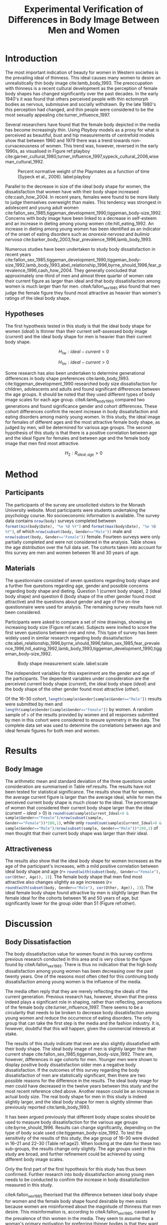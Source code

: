 #+TITLE: Experimental Verification of Differences in Body Image Between Men and Women
#+OPTIONS: toc:nil
#+LATEX_CLASS: apa6
#+LATEX_HEADER: \shorttitle{Differences in Body Image}
#+LATEX_HEADER: \journal{prevos.net}
#+LATEX_HEADER: \ccoppy{\ccLogo \enspace Creative Commons Attribution-ShareAlike 3.0}
#+LATEX_HEADER: \affiliation{Monash University}
#+LATEX_HEADER: \note{20 February 2005}
#+LATEX_HEADER: \abstract{Abstract: This study measures the current and ideal body shape of the subject and the body shape of the most attractive other sex. The results confirm previous research which found that body dissatisfaction for females is significantly higher than for men. The research also found a mild positive correlation between age and ideal body shape for women and between age and the female body shape found most attractive by men.}
#+LATEX_HEADER: \keywords{psychology, body image, physical attraction}
#+LATEX_HEADER: \rightheader{Third Hemisphere Publishing}
#+LATEX_HEADER: \authornote{This paper was prepared for the \emph{Psychology 1A} course of Monash University, Melbourne.}
* Introduction
The most important indication of beauty for women in Western societies is the prevailing ideal of thinness. This ideal causes many women to desire an unrealistically thin body image cite:lamb_body_1993. The preoccupation with thinness is a recent cultural development as the perception of female body shapes has changed significantly over the past decades. In the early 1940's it was found that others perceived people with thin ectomorph bodies as nervous, submissive and socially withdrawn. By the late 1980's this perception had changed, and thin people were considered to be the most sexually appealing cite:turner_influence_1997.

Several researchers have found that the female body depicted in the media has become increasingly thin. Using /Playboy/ models as a proxy for what is perceived as beautiful, bust and hip measurements of centrefold models show that between 1960 and 1979 there was a trend towards non-curvaceousness of women. This trend was, however, reversed in the early 1990s, as visualised in Figure ref:playboy cite:garner_cultural_1980,turner_influence_1997,sypeck_cultural_2006,wiseman_cultural_1992.

#+CAPTION: Percent normative weight of the Playmates as a function of time (Sypeck et al., 2006). label:playboy
[[file:playboy.png]]

Parallel to the decrease in size of the ideal body shape for women, the dissatisfaction that women have with their body shape increased cite:cash_how_2004. In recent years, females were found to be more likely to judge themselves overweight than males. This tendency was strongest in adolescent and young adult women cite:fallon_sex_1985,tiggeman_development_1990,tiggeman_body-size_1992. Concerns with body image have been linked to a decrease in self-esteem and an increase in dieting among young women cite:hill_eating_1992. An increase in dieting among young women has been identified as an indicator of the onset of eating disorders such as /anorexia nervosa/ and /bulimia nervosa/ cite:barker_body_2003,fear_prevalence_1996,lamb_body_1993.

Numerous studies have been undertaken to study body dissatisfaction in recent years cite:fallon_sex_1985,tiggeman_development_1990,tiggeman_body-size_1992,lamb_body_1993,abel_relationship_1996,byrne_should_1996,fear_prevalence_1996,cash_how_2004. They generally concluded that approximately one-third of men and almost three quarter of women rate their current figure as larger than ideal and that body dissatisfaction among women is much larger than for men. citeA:fallon_sex_1985 also found that men judge the female figure they found most attractive as heavier than women's ratings of the ideal body shape.
** Hypotheses
The first hypothesis tested in this study is that the ideal body shape for women ($ideal$) is thinner than their current self-assessed body image ($current$) and the ideal body shape for men is heavier than their current body shape.

$$H_{1w}: ideal - current < 0 $$

$$H_{1m}: ideal - current > 0 $$

Some research has also been undertaken to determine generational differences in body shape preferences cite:lamb_body_1993. cite:tiggeman_development_1990 researched body size dissatisfaction for children, adolescents and adults and found significant differences between the age groups. It should be noted that they used different types of body image scales for each age group. citeA:lamb_body_1993 compared two generations and found significance gender and cohort differences. These cohort differences confirm the recent increase in body dissatisfaction and eating disorders among mainly young women. In this study, the ideal image for females of different ages and the most attractive female body shape, as judged by men, will be determined for various age groups. The second hypothesis of this study is that there is a positive correlation between age and the ideal figure for females and between age and the female body image that men find most attractive.

$$H_2: R_{ideal,age} >0$$
* Method
** Participants
#+BEGIN_SRC R :session R :exports none
  library(xtable)
  body <- read.csv("body_image.csv")
  body$Cohort <- cut(body$Age, c(0, 15, 30, 50, 99), 
                     labels = c("< 16", "16--30", "31--50", "> 50"))
  body$Date <- as.Date(body$Date)
  body$Current_Ideal <- body$Current - body$Ideal
#+END_SRC
The participants of the survey are unsolicited visitors to the Monash University website. Most participants were students undertaking the psychology course. No socioeconomic information is available. The survey data contains src_R[:session R :results latex]{nrow(body)} surveys completed between src_R[:session R :results latex]{format(min(body$Date), "%e %B %Y")} and src_R[:session R :results latex]{format(max(body$Date), "%e %B %Y")}, of which src_R[:session R :results latex]{nrow(subset(body, Gender=="Male"))} male and src_R[:session R :results latex]{nrow(subset(body, Gender=="Female"))} female. Fourteen surveys were only partially completed and were not considered in the analysis. Table \ref{gender-age} shows the age distribution over the full data set. The cohorts taken into account for this survey are men and women between 16 and 30 years of age. 
#+BEGIN_SRC R :results output latex :session R :exports results
respondents <- addmargins(table(body$Gender, body$Cohort))
xtable(respondents, caption = "Age profile of survey participants", label = "gender-age", digits = 0)
#+END_SRC
** Materials
The questionnaire consisted of seven questions regarding body shape and a further five questions regarding age, gender and possible concerns regarding body shape and dieting. Question 1 (current body shape), 2 (ideal body shape) and question 6 (body shape of the other gender found most attractive) and the questions about gender and age of the on-line questionnaire were used for analysis. The remaining survey results have not been considered.

Participants were asked to compare a set of nine drawings, showing an increasing body size (Figure ref:scale). Subjects were invited to score the first seven questions between one and nine. This type of survey has been widely used in similar research regarding body dissatisfaction cite:abel_relationship_1996,byrne_should_1996,fallon_sex_1985,fear_prevalence_1996,hill_eating_1992,lamb_body_1993,tiggeman_development_1990,tiggeman_body-size_1992. 

#+CAPTION: Body shape measurement scale. label:scale
[[file:BodyScale.png]]

The independent variables for this experiment are the gender and age of the participants. The dependent variables under consideration are the perceived current body shape ($current$), the ideal body shape ($ideal$) and the body shape of the other gender found most attractive ($other$). 
#+BEGIN_SRC R :session R :exports none
sample <- subset(body, Cohort == "16--30")
s <- min(table(sample$Gender))
set.seed(1969)
sample <- rbind(subset(sample, Gender == "Female")[sample(1:s, s),], 
                subset(sample, Gender == "Male")[sample(1:s, s),])
#+END_SRC
Of the 16--30 cohort, src_R[:session R :results latex]{length(sample$Gender[sample$Gender=="Male"])} results were submitted by men and src_R[:session R :results latex]{length(sample$Gender[sample$Gender=="Female"])} by women. A random sample of src_R[:session R :results latex]{s} of the results provided by women and all responses submitted by men in this cohort were considered to ensure symmetry in the data. The complete data set was used to determine the correlations between age and ideal female figures for both men and women.
* Results
** Body Image
The arithmetic mean and standard deviation of the three questions under consideration are summarised in Table ref:results. The results have not been tested for statistical significance. The results show that for women, the average current figure is larger than the average ideal, while for men the perceived current body shape is much closer to the ideal. The percentage of women that considered their current body shape larger than the ideal ($current-ideal>0$) is src_R[:session R :results latex]{round(sum(sample$Current_Ideal>0 & sample$Gender=="Female")/nrow(subset(sample, Gender=="Female"))*100,1)}, while only src_R[:session R :results latex]{round(sum(sample$Current_Ideal>0 & sample$Gender=="Male")/nrow(subset(sample, Gender=="Male"))*100,1)} of men thought that their current body shape was larger than their ideal.
#+BEGIN_SRC R :results output latex :session R :exports results
current <- tapply(sample$Current, sample$Gender, 
                  function(x) paste0(round(mean(x), 2), "(", round(sd(x), 2), ")"))
ideal <- tapply(sample$Ideal, sample$Gender, 
                function(x) paste0(round(mean(x), 2), "(", round(sd(x), 2), ")"))
sample$Current_Ideal <- sample$Current - sample$Ideal
current_ideal <- tapply(sample$Current_Ideal, sample$Gender, 
                        function(x) paste0(round(mean(x), 2), "(", round(sd(x), 2), ")"))
bodyimage <- data.frame(n = s,
                        Current = current,
                        Ideal = ideal,
                        Current_Ideal = current_ideal)
row.names(bodyimage) <- substr(names(current), 1, 1)
table2 <- xtable(bodyimage, caption = "Mean and standard deviation of body image", label = "results")
names(table2) <- c("$n$", "$Current$", "$Ideal$", "$Current-Ideal$")
print(table2 ,sanitize.text.function=function(x){x})
#+END_SRC
** Attractiveness
The results also show that the ideal body shape for women increases as the age of the participant's increases, with a mild positive correlation between ideal body shape and age ($r=$ src_R[:session R :results latex]{round(with(subset(body, Gender=="Female"), cor(Other, Age)), 2)}). The female body shape that men find most attractive also changes slightly as age increases ($r=$ src_R[:session R :results latex]{round(with(subset(body, Gender=="Male"), cor(Other, Age)), 2)}). The ideal female body shape found attractive by men is slightly larger than the female ideal for the cohorts between 16 and 50 years of age, but significantly lower for the group older than 51 (Figure ref:other).

#+BEGIN_SRC R :results output graphics :file attractiveness.pdf :session R :exports results
library(ggplot2)
library(reshape2)
other <- tapply(body$Other, list(body$Gender, body$Cohort), mean)
other <- melt(other, value.name = "Other", varnames = c("Gender", "Cohort"))
other$Cohort <- gsub("--", "-", other$Cohort)
ggplot(other, aes(x = Cohort, y = Other)) + geom_col() + 
  facet_wrap(~Gender) + 
  theme_bw(base_size=20)
#+END_SRC
#+CAPTION: Attractiveness of the other gender for females and males. label:other
* Discussion
** Body Dissatisfaction
The body dissatisfaction value for women found in this survey confirms previous research conducted in this area and is very close to the figure found by citeA:fallon_sex_1985. There is thus no indication that the high body dissatisfaction among young women has been decreasing over the past twenty years. One of the reasons most often cited for this continuing body dissatisfaction among young women is the influence of the media. 

The media often reply that they are merely reflecting the ideals of the current generation. Previous research has, however, shown that the press indeed plays a significant role in shaping, rather than reflecting, perceptions of the female body cite:turner_influence_1997. There seems to be a circularity that needs to be broken to decrease body dissatisfaction among young women and reduce the occurrence of eating disorders. The only group that can take the first step is the media and the fashion industry. It is, however, doubtful that this will happen, given the commercial interests at stake.

The results of this study indicate that men are also slightly dissatisfied with their body shape. The ideal body image of men is slightly larger than their current shape cite:fallon_sex_1985,tiggeman_body-size_1992. There are, however, differences in age cohorts for men. Younger men were shown to display positive body dissatisfaction older men a negative body dissatisfaction. If the outcomes of this survey regarding the body dissatisfaction of men are statistically significant, then there are two possible reasons for the difference in the results. The ideal body image for men could have decreased in the twelve years between this study and the most recent reference cited above. Another reason could be an increase in actual body size. The real body shape for men in this study is indeed slightly larger, and the ideal body shape for men is slightly slimmer than previously reported cite:lamb_body_1993.

It has been argued previously that different body shape scales should be used to measure body dissatisfaction for the various age groups cite:byrne_should_1996. Results can change significantly, depending on the type of body scale used cite:tiggeman_body-size_1992. To test the sensitivity of the results of this study, the age group of 16--30 were divided in 16--21 and 22--30 (Table ref:age2). When looking at the date for these two sub-groups, the results change only slightly. The age groups used in this study are broad, and further refinement could be achieved by using different body image scales.

#+BEGIN_SRC R :results output latex :session R :exports results
body16_30 <- subset(body, Cohort == "16--30")
body16_30$Cohort <- cut(body16_30$Age, c(0, 22, 99), labels = c("16--21", "22--30")) 
sens <- tapply(body16_30$Current_Ideal, list(body16_30$Gender, body16_30$Cohort), mean)
xtable(sens, caption = "Body dissatisfaction for age sub-groups.", label = "age2")
#+END_SRC

Only the first part of the first hypothesis for this study has thus been confirmed. Further research into body dissatisfaction among young men needs to be conducted to confirm the increase in body dissatisfaction measured in this study.

citeA:fallon_sex_1985 theorised that the difference between ideal body shape for women and the female body shape found desirable by men exists because women are misinformed about the magnitude of thinness that men desire. This misinformation is, according to citeA:fallon_sex_1985, caused by the prevalence of thin women in the media. They seem to assume that a woman's primary motivation for preferring thinner bodies is that they want to be attractive to men. This motivation is not necessarily the case, as the desire to be thinner could also be caused by peer pressure from other females. No conclusion can be drawn about the personal motives for wanting to be thinner from the results of this study, nor any of the other studies used for this study.

The results of this survey show that the ideal body shape increases as women get older. The female body shape found ideal by men also increases with age. This result could support the theory proposed by citeA:fallon_sex_1985. As women get older, being attractive to the other gender plays a lesser role in their lives. Another reason could be that images in the media are mainly of thin young women. The jump in ideal body shape for women over 51 years of age is significant. The body shape found ideal by men of the same age does, however, only increase slightly. One could theorise that, as women reach menopause, they relax their quest for the ideal thin body, while men only marginally relax their preferences.

This study has confirmed most of the findings of earlier research. Further research into male body dissatisfaction is required to confirm the results of this study. Also, study into the motivation for young men and women to be thinner is needed to determine how this trend of increasing body dissatisfaction can be turned around.

bibliographystyle:apalike
bibliography:BodyImage.bib
